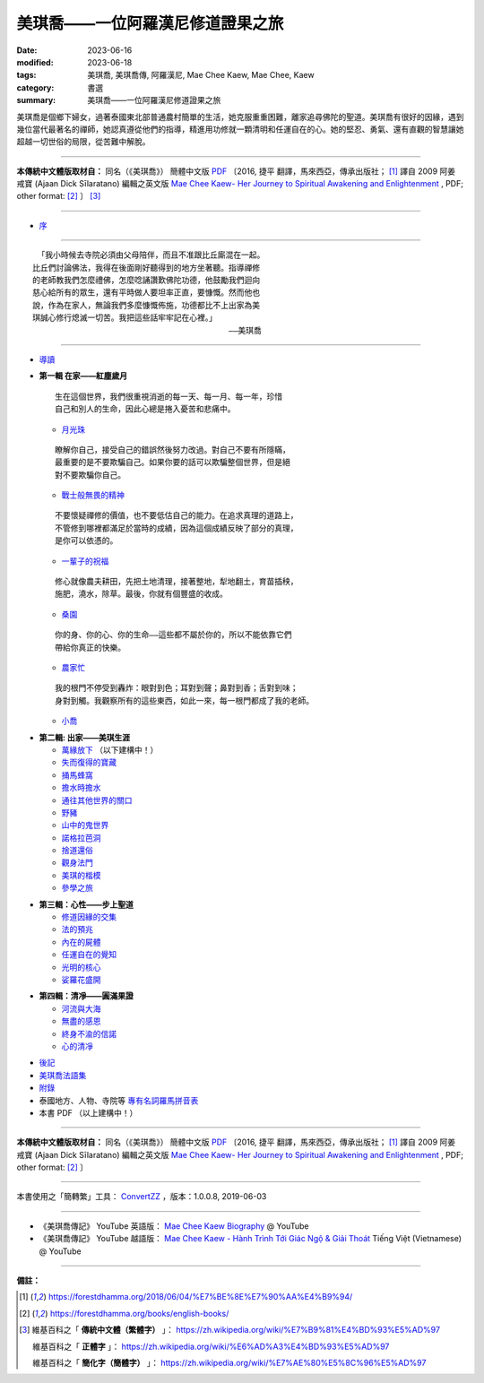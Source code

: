 =====================================
美琪喬——一位阿羅漢尼修道證果之旅
=====================================

:date: 2023-06-16
:modified: 2023-06-18
:tags: 美琪喬, 美琪喬傳, 阿羅漢尼, Mae Chee Kaew, Mae Chee, Kaew
:category: 書選
:summary: 美琪喬——一位阿羅漢尼修道證果之旅


美琪喬是個鄉下婦女，過著泰國東北部普通農村簡單的生活，她克服重重困難，離家追尋佛陀的聖道。美琪喬有很好的因緣，遇到幾位當代最著名的禪師，她認真遵從他們的指導，精進用功修就一顆清明和任運自在的心。她的堅忍、勇氣、還有直觀的智慧讓她超越一切世俗的局限，從苦難中解脫。

------

**本傳統中文體版取材自：** 同名（《美琪喬》） 簡體中文版  `PDF <https://forestdhamma.org/ebooks/chinese/pdf/mck-chinese.pdf>`__ 〔2016, 捷平 翻譯，馬來西亞，傳承出版社； [1]_ 譯自 2009 阿姜 戒寶 (Ajaan Dick Sīlaratano) 編輯之英文版 `Mae Chee Kaew- Her Journey to Spiritual Awakening and Enlightenment <https://forestdhamma.org/ebooks/english/pdf/Mae_Chee_Kaew.pdf>`__ , PDF; other format:  [2]_ 〕 [3]_

------

- `序 <{filename}mae-chee-kaew-preface%zh.rst>`_

------

::

   「我小時候去寺院必須由父母陪伴，而且不准跟比丘廝混在一起。
  比丘們討論佛法，我得在後面剛好聽得到的地方坐著聽。指導禪修
  的老師教我們怎麼禮佛，怎麼唸誦讚歎佛陀功德，他鼓勵我們迴向
  慈心給所有的眾生，還有平時做人要坦率正直，要慷慨。然而他也
  說，作為在家人，無論我們多麼慷慨佈施，功德都比不上出家為美
  琪誠心修行熄滅一切苦。我把這些話牢牢記在心裡。」
  　　　　　　　　　　　　　　　　　　　　　　　　　——美琪喬

------

- `導讀 <{filename}mae-chee-kaew-introduction%zh.rst>`_

* **第一輯 在家——紅塵歲月**

  ::

     生在這個世界，我們很重視消逝的每一天、每一月、每一年，珍惜
     自己和別人的生命，因此心總是捲入憂苦和悲痛中。


  * `月光珠 <{filename}mae-chee-kaew-chap1-01-moonstone%zh.rst>`_

  ::

     瞭解你自己，接受自己的錯誤然後努力改過。對自己不要有所隱瞞，
     最重要的是不要欺騙自己。如果你要的話可以欺騙整個世界，但是絕
     對不要欺騙你自己。

  * `戰士般無畏的精神 <{filename}mae-chee-kaew-chap1-02-fearless%zh.rst>`_ 

  ::

    不要懷疑禪修的價值，也不要低估自己的能力。在追求真理的道路上，
    不管修到哪裡都滿足於當時的成績，因為這個成績反映了部分的真理，
    是你可以依憑的。

  * `一輩子的祝福 <{filename}mae-chee-kaew-chap1-03-blessing%zh.rst>`_ 

  ::

    修心就像農夫耕田，先把土地清理，接著整地，犁地翻土，育苗插秧，
    施肥，澆水，除草。最後，你就有個豐盛的收成。

  * `桑園 <{filename}mae-chee-kaew-chap1-04-mulberry%zh.rst>`_ 

  ::

    你的身、你的心、你的生命——這些都不屬於你的，所以不能依靠它們
    帶給你真正的快樂。

  * `農家忙 <{filename}mae-chee-kaew-chap1-05-immersed%zh.rst>`_

  ::

    我的根門不停受到轟炸：眼對到色；耳對到聲；鼻對到香；舌對到味；
    身對到觸。我觀察所有的這些東西，如此一來，每一根門都成了我的老師。

  * `小喬 <{filename}mae-chee-kaew-chap1-06-little%zh.rst>`_ 

- **第二輯: 出家——美琪生涯**

  * `萬緣放下 <{filename}mae-chee-kaew-chap2-01-leaving%zh.rst>`_  （以下建構中！）
  * `失而復得的寶藏 <{filename}mae-chee-kaew-chap2-02-reclaiming%zh.rst>`_
  * `捅馬蜂窩 <{filename}mae-chee-kaew-chap2-03-stirring%zh.rst>`_
  * `擔水時擔水 <{filename}mae-chee-kaew-chap2-04-simply%zh.rst>`_ 
  * `通往其他世界的關口 <{filename}mae-chee-kaew-chap2-05-through%zh.rst>`_ 
  * `野豬 <{filename}mae-chee-kaew-chap2-06-wild%zh.rst>`_ 
  * `山中的鬼世界 <{filename}mae-chee-kaew-chap2-07-ghosts%zh.rst>`_
  * `諾格拉芭洞 <{filename}mae-chee-kaew-chap2-08-nok-kraba%zh.rst>`_
  * `捨道還俗 <{filename}mae-chee-kaew-chap2-09-failings%zh.rst>`_
  * `觀身法門 <{filename}mae-chee-kaew-chap2-10-body%zh.rst>`_ 
  * `美琪的楷模 <{filename}mae-chee-kaew-chap2-11-ideal%zh.rst>`_ 
  * `參學之旅 <{filename}mae-chee-kaew-chap2-12-pilgrimage%zh.rst>`_ 

* **第三輯：心性——步上聖道**

  * `修道因緣的交集 <{filename}mae-chee-kaew-chap3-01-intersecting%zh.rst>`_
  * `法的預兆 <{filename}mae-chee-kaew-chap3-02-portent%zh.rst>`_
  * `內在的屍體 <{filename}mae-chee-kaew-chap3-03-corpse%zh.rst>`_
  * `任運自在的覺知 <{filename}mae-chee-kaew-chap3-04-spontaneous%zh.rst>`_ 
  * `光明的核心 <{filename}mae-chee-kaew-chap3-05-luminous%zh.rst>`_ 
  * `娑羅花盛開 <{filename}mae-chee-kaew-chap3-06-phayom%zh.rst>`_ 

- **第四輯：清凈——圓滿果證**

  * `河流與大海 <{filename}mae-chee-kaew-chap4-01-river%zh.rst>`_
  * `無盡的感恩 <{filename}mae-chee-kaew-chap4-02-gratitude%zh.rst>`_
  * `終身不渝的信諾 <{filename}mae-chee-kaew-chap4-03-commitment%zh.rst>`_
  * `心的清凈 <{filename}mae-chee-kaew-chap4-04-pureness%zh.rst>`_ 

* `後記 <{filename}mae-chee-kaew-epilogue%zh.rst>`_
* `美琪喬法語集 <{filename}mae-chee-kaew-collected-teachings%zh.rst>`_
* `附錄 <{filename}mae-chee-kaew-appendix%zh.rst>`_
* 泰國地方、人物、寺院等 `專有名詞羅馬拼音表 <{filename}mae-chee-kaew-term-roman.rst>`_ 
* 本書 PDF （以上建構中！）

------

**本傳統中文體版取材自：** 同名（《美琪喬》） 簡體中文版 `PDF <https://forestdhamma.org/ebooks/chinese/pdf/mck-chinese.pdf>`__ 〔2016, 捷平 翻譯，馬來西亞，傳承出版社； [1]_ 譯自 2009 阿姜 戒寶 (Ajaan Dick Sīlaratano) 編輯之英文版 `Mae Chee Kaew- Her Journey to Spiritual Awakening and Enlightenment <https://forestdhamma.org/ebooks/english/pdf/Mae_Chee_Kaew.pdf>`__ , PDF; other format:  [2]_ 〕

------

本書使用之「簡轉繁」工具： `ConvertZZ <https://github.com/flier268/ConvertZZ>`_ ，版本：1.0.0.8, 2019-06-03

------

- 《美琪喬傳記》 YouTube 英語版： `Mae Chee Kaew Biography <https://www.youtube.com/playlist?list=PLQinC9Nk4gbLi2A3ajcTv039eSpVnJ2P0>`__ @ YouTube

- 《美琪喬傳記》 YouTube 越語版： `Mae Chee Kaew - Hành Trình Tới Giác Ngộ & Giải Thoát <https://www.youtube.com/watch?v=E4Sj3Nj1e9g>`__ Tiếng Việt (Vietnamese) @ YouTube

------

**備註：**

.. [1] https://forestdhamma.org/2018/06/04/%E7%BE%8E%E7%90%AA%E4%B9%94/

.. [2] https://forestdhamma.org/books/english-books/ 

.. [3] 維基百科之「 **傳統中文體（繁體字）** 」： https://zh.wikipedia.org/wiki/%E7%B9%81%E4%BD%93%E5%AD%97

       維基百科之「 **正體字** 」： https://zh.wikipedia.org/wiki/%E6%AD%A3%E4%BD%93%E5%AD%97

       維基百科之「 **簡化字（簡體字）** 」： https://zh.wikipedia.org/wiki/%E7%AE%80%E5%8C%96%E5%AD%97


..
  06-18 add chap. 1-04 & 1-06
  06-17 add chap. 1-02 & 1-03
  quotation:
  ``*生在這個世界，我們很重視消逝的每一天、每一月、每一年，珍惜自己和別人的生命，因此心總是捲入憂苦和悲痛中。*``

  2023-06-16 chap. 1-01; create rst on 2023-06-14


